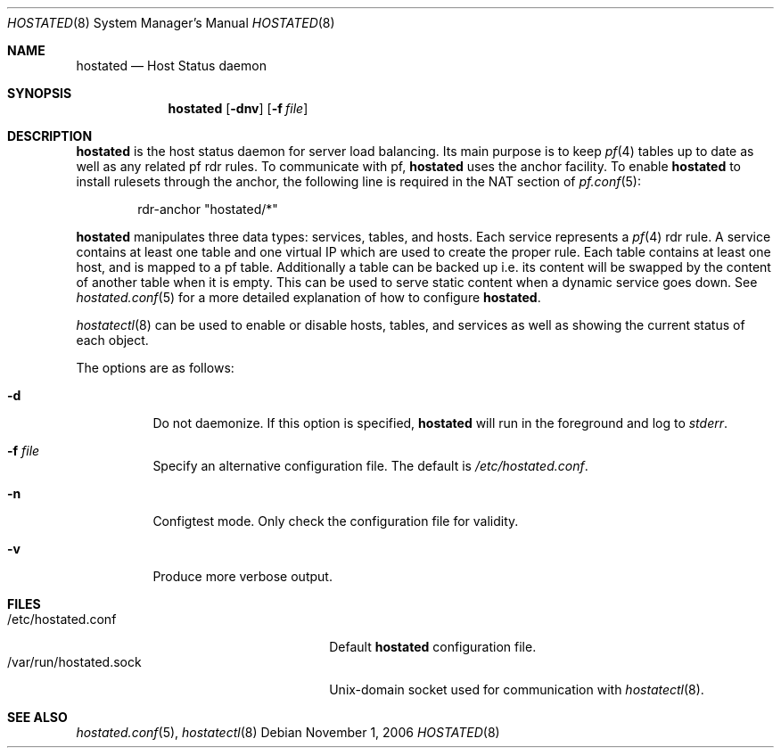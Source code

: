 .\"	$OpenBSD: src/usr.sbin/hoststated/Attic/hoststated.8,v 1.4 2006/12/18 19:48:04 jmc Exp $
.\"
.\" Copyright (c) 2006 Pierre-Yves Ritschard <pyr@openbsd.org>
.\"
.\" Permission to use, copy, modify, and distribute this software for any
.\" purpose with or without fee is hereby granted, provided that the above
.\" copyright notice and this permission notice appear in all copies.
.\"
.\" THE SOFTWARE IS PROVIDED "AS IS" AND THE AUTHOR DISCLAIMS ALL WARRANTIES
.\" WITH REGARD TO THIS SOFTWARE INCLUDING ALL IMPLIED WARRANTIES OF
.\" MERCHANTABILITY AND FITNESS. IN NO EVENT SHALL THE AUTHOR BE LIABLE FOR
.\" ANY SPECIAL, DIRECT, INDIRECT, OR CONSEQUENTIAL DAMAGES OR ANY DAMAGES
.\" WHATSOEVER RESULTING FROM LOSS OF USE, DATA OR PROFITS, WHETHER IN AN
.\" ACTION OF CONTRACT, NEGLIGENCE OR OTHER TORTIOUS ACTION, ARISING OUT OF
.\" OR IN CONNECTION WITH THE USE OR PERFORMANCE OF THIS SOFTWARE.
.\"
.Dd November 1, 2006
.Dt HOSTATED 8
.Os
.Sh NAME
.Nm hostated
.Nd Host Status daemon
.Sh SYNOPSIS
.Nm
.Op Fl dnv
.Op Fl f Ar file
.Sh DESCRIPTION
.Nm
is the host status daemon for server load balancing.
Its main purpose is to keep
.Xr pf 4
tables up to date
as well as any related pf rdr rules.
To communicate with pf,
.Nm
uses the anchor facility.
To enable
.Nm
to install rulesets through the anchor,
the following line is required in the NAT section of
.Xr pf.conf 5 :
.Bd -literal -offset indent
rdr-anchor "hostated/*"
.Ed
.Pp
.Nm
manipulates three data types: services, tables, and hosts.
Each service represents a
.Xr pf 4
rdr rule.
A service contains at least one table and one virtual IP which are
used to create the proper rule.
Each table contains at least one host, and is mapped to a pf table.
Additionally a table can be backed up i.e. its content will be swapped
by the content of another table when it is empty.
This can be used to serve static content when a dynamic service goes down.
See
.Xr hostated.conf 5
for a more detailed explanation of how to configure
.Nm .
.Pp
.Xr hostatectl 8
can be used to enable or disable hosts, tables, and services as well
as showing the current status of each object.
.Pp
The options are as follows:
.Bl -tag -width Ds
.It Fl d
Do not daemonize.
If this option is specified,
.Nm
will run in the foreground and log to
.Em stderr .
.It Fl f Ar file
Specify an alternative configuration file.
The default is
.Pa /etc/hostated.conf .
.It Fl n
Configtest mode.
Only check the configuration file for validity.
.It Fl v
Produce more verbose output.
.El
.Sh FILES
.Bl -tag -width "/var/run/hostated.sockXX" -compact
.It /etc/hostated.conf
Default
.Nm
configuration file.
.It /var/run/hostated.sock
Unix-domain socket used for communication with
.Xr hostatectl 8 .
.El
.Sh SEE ALSO
.Xr hostated.conf 5 ,
.Xr hostatectl 8

